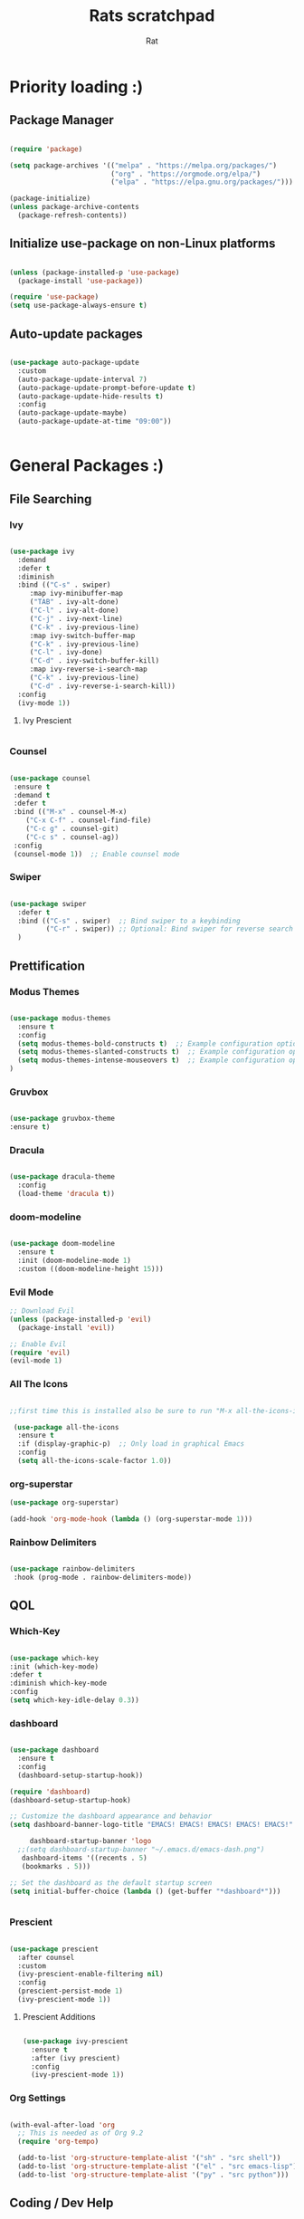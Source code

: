 #+TITLE: Rats scratchpad
#+AUTHOR:  Rat
#+DESCRIPTION: my personal config
#+STARTUP: overview
#+OPTIONS: toc:2

* Priority loading :)

** Package Manager
#+begin_src emacs-lisp

(require 'package)

(setq package-archives '(("melpa" . "https://melpa.org/packages/")
                         ("org" . "https://orgmode.org/elpa/")
                         ("elpa" . "https://elpa.gnu.org/packages/")))

(package-initialize)
(unless package-archive-contents
  (package-refresh-contents))

#+end_src

** Initialize use-package on non-Linux platforms
#+begin_src emacs-lisp

(unless (package-installed-p 'use-package)
  (package-install 'use-package))

(require 'use-package)
(setq use-package-always-ensure t)

#+end_src

** Auto-update packages

#+begin_src emacs-lisp

(use-package auto-package-update
  :custom
  (auto-package-update-interval 7)
  (auto-package-update-prompt-before-update t)
  (auto-package-update-hide-results t)
  :config
  (auto-package-update-maybe)
  (auto-package-update-at-time "09:00"))


#+end_src


* General Packages :)

** File Searching

*** Ivy


#+begin_src emacs-lisp

  (use-package ivy
    :demand
    :defer t
    :diminish
    :bind (("C-s" . swiper)
	   :map ivy-minibuffer-map
	   ("TAB" . ivy-alt-done)
	   ("C-l" . ivy-alt-done)
	   ("C-j" . ivy-next-line)
	   ("C-k" . ivy-previous-line)
	   :map ivy-switch-buffer-map
	   ("C-k" . ivy-previous-line)
	   ("C-l" . ivy-done)
	   ("C-d" . ivy-switch-buffer-kill)
	   :map ivy-reverse-i-search-map
	   ("C-k" . ivy-previous-line)
	   ("C-d" . ivy-reverse-i-search-kill))
    :config
    (ivy-mode 1))

#+end_src

**** Ivy Prescient
#+begin_src emacs-lisp
#+end_src
*** Counsel

#+begin_src emacs-lisp

  (use-package counsel
   :ensure t
   :demand t
   :defer t
   :bind (("M-x" . counsel-M-x)
	  ("C-x C-f" . counsel-find-file)
	  ("C-c g" . counsel-git)
	  ("C-c s" . counsel-ag))
   :config
   (counsel-mode 1))  ;; Enable counsel mode 

#+end_src

*** Swiper


#+begin_src emacs-lisp

(use-package swiper
  :defer t
  :bind (("C-s" . swiper)  ;; Bind swiper to a keybinding
         ("C-r" . swiper)) ;; Optional: Bind swiper for reverse search
  )
  
#+end_src


** Prettification


*** Modus Themes

#+begin_src emacs-lisp

(use-package modus-themes
  :ensure t
  :config
  (setq modus-themes-bold-constructs t)  ;; Example configuration option
  (setq modus-themes-slanted-constructs t)  ;; Example configuration option
  (setq modus-themes-intense-mouseovers t)  ;; Example configuration option
)

#+end_src

*** Gruvbox

#+begin_src emacs-lisp

(use-package gruvbox-theme
:ensure t)

#+end_src

*** Dracula
#+begin_src emacs-lisp

(use-package dracula-theme
  :config
  (load-theme 'dracula t))

#+end_src




*** doom-modeline

#+begin_src emacs-lisp

  (use-package doom-modeline
    :ensure t
    :init (doom-modeline-mode 1)
    :custom ((doom-modeline-height 15)))
#+end_src

*** Evil Mode
#+begin_src emacs-lisp
  ;; Download Evil
  (unless (package-installed-p 'evil)
    (package-install 'evil))

  ;; Enable Evil
  (require 'evil)
  (evil-mode 1)
#+end_src


*** All The Icons

#+begin_src emacs-lisp

;;first time this is installed also be sure to run "M-x all-the-icons-install-fonts" so that doom-modeline displays correctly

 (use-package all-the-icons
  :ensure t
  :if (display-graphic-p)  ;; Only load in graphical Emacs
  :config
  (setq all-the-icons-scale-factor 1.0))  

#+end_src

*** org-superstar


#+begin_src emacs-lisp
  (use-package org-superstar)

  (add-hook 'org-mode-hook (lambda () (org-superstar-mode 1)))
#+end_src

*** Rainbow Delimiters

#+begin_src emacs-lisp
  
  (use-package rainbow-delimiters
   :hook (prog-mode . rainbow-delimiters-mode))

#+end_src


** QOL

*** Which-Key
#+begin_src emacs-lisp

  (use-package which-key
  :init (which-key-mode)
  :defer t
  :diminish which-key-mode
  :config
  (setq which-key-idle-delay 0.3))

#+end_src

*** dashboard

#+begin_src emacs-lisp

	(use-package dashboard
	  :ensure t
	  :config
	  (dashboard-setup-startup-hook))

	(require 'dashboard)
	(dashboard-setup-startup-hook)

	;; Customize the dashboard appearance and behavior
	(setq dashboard-banner-logo-title "EMACS! EMACS! EMACS! EMACS! EMACS!"

         dashboard-startup-banner 'logo
      ;;(setq dashboard-startup-banner "~/.emacs.d/emacs-dash.png")
	   dashboard-items '((recents . 5)
       (bookmarks . 5)))

	;; Set the dashboard as the default startup screen
	(setq initial-buffer-choice (lambda () (get-buffer "*dashboard*")))


#+end_src

*** Prescient

#+begin_src emacs-lisp

(use-package prescient
  :after counsel
  :custom
  (ivy-prescient-enable-filtering nil)
  :config
  (prescient-persist-mode 1)
  (ivy-prescient-mode 1))

#+end_src

**** Prescient Additions
#+begin_src emacs-lisp

  (use-package ivy-prescient
    :ensure t
    :after (ivy prescient)
    :config
    (ivy-prescient-mode 1))
  
#+end_src

*** Org Settings
#+begin_src emacs-lisp

(with-eval-after-load 'org
  ;; This is needed as of Org 9.2
  (require 'org-tempo)

  (add-to-list 'org-structure-template-alist '("sh" . "src shell"))
  (add-to-list 'org-structure-template-alist '("el" . "src emacs-lisp"))
  (add-to-list 'org-structure-template-alist '("py" . "src python")))

#+end_src




** Coding / Dev Help

*** Company (completion snippets)

#+begin_src emacs-lisp

  (use-package company
    :ensure t
    :defer t
    :config
    (global-company-mode)
    (setq company-idle-delay 0.2
	  company-minimum-prefix-length 1))


  (require 'company)

#+end_src

*** LSP-MODE
#+begin_src emacs-lisp

	  (require 'use-package)

	  (use-package lsp-mode
	    :ensure t
	    :defer t
	    :hook ((prog-mode . lsp)
		    (c-mode . lsp)))
	    :config
	    (setq lsp-enable-snippet t)
            (setq lsp-pylsp-server-command '("pylsp"))
    
	  (use-package lsp-ui
	    :ensure t
	    :after lsp-mode
	    :config
	    (setq lsp-ui-doc-enable t
		  lsp-ui-sideline-enable t
		  lsp-ui-imenu-enable t))
#+end_src

**** Lang support / Babel Settings
#+begin_src emacs-lisp

      (require 'org)
      (require 'ob-python)
      (use-package lua-mode)
      (use-package markdown-mode)
      (use-package python-mode)
      (use-package css-mode)
      (require 'ob-shell)

    (org-babel-do-load-languages
     'org-babel-load-languages
     '((python . t)
       (shell . t)
       (lua . t)
       (C . t)
       (css . t)
       ;; add other languages here
       ))

  (setq org-babel-python-command "python3")

  (setq org-confirm-babel-evaluate nil)

#+end_src



*** vterm 

#+begin_src emacs-lisp
(use-package vterm
  :ensure t
  :defer t
  :commands (vterm)
  :config
  (setq vterm-max-scrollback 10000)
)

#+end_src

*** Magit

#+begin_src emacs-lisp

  (use-package magit
    :defer t
    :ensure t)

#+end_src

*** Projectile

#+begin_src emacs-lisp

  (use-package projectile
   :ensure t
   :defer t
   :diminish projectile-mode
   :config (projectile-mode)
   :bind-keymap
   ("C-c p" . projectile-command-map)
   :init
   (when (file-directory-p "~/notes/code")
     (setq projectile-project-search-path '("~/notes/code")))
   (setq projectile-switch-project-action #'projectile-dired))

#+end_src


* General Settings :)
#+begin_src emacs-lisp

   (setq inhibit-startup-message t)

   (setq ring-bell-function 'ignore)

   (setq custom-safe-themes t)

   ;; (setq visible-bell t)

   (scroll-bar-mode -1) ;disable scrollbar :)

   (tool-bar-mode -1) ;disables the toolbar :)

   (tooltip-mode -1) ;disables tooltips :)

   (set-fringe-mode 10) ;gives extra space :)

   (menu-bar-mode -1) ;disable menubar :)

;; FONTS

   (set-face-attribute 'default nil :font "FiraCode Nerd Font" :height 135)

;; FONTS

   (setq org-hide-leading-stars nil)

   (setq org-superstar-leading-bullet ?\s)

   (setq org-indent-mode-turns-on-hiding-stars nil)

   (setq display-line-numbers-type 'relative)

   (add-hook 'dashboard-mode-hook 'display-line-numbers-mode)

   (setq inhibit-startup-message t)  ;; Disable startup message

   (setq initial-scratch-message nil)  ;; Clear the scratch buffer message

   (column-number-mode)

   (global-display-line-numbers-mode t)


   (dolist (mode
  '(term-mode-hook
	eshell-mode-hook))
   (add-hook mode (lambda () (display-line-numbers-mode 0))))


  (setq-default indent-line-function nil)

  (setq-default tab-width 4)

  (setq org-hide-emphasis-markers t)

  (electric-indent-mode -1)

  (setq org-adapt-indentation nil)

  (setq-local indent-line-function nil)

(add-hook 'python-mode-hook
          (lambda ()
            (setq-local electric-indent-mode nil)))

(add-hook 'c-mode-common-hook
          (lambda ()
            (setq-local electric-indent-mode nil)))

(add-hook 'org-mode-hook (lambda () (electric-indent-mode -1)))

#+end_src


* Keybinds

#+begin_src emacs-lisp

  (use-package general
    :config
    (general-evil-setup t))
  
#+end_src


#+begin_src emacs-lisp

(nvmap :prefix "SPC"
       "p b"   '(ibuffer :which-key "Ibuffer")
       "p c"   '(clone-indirect-buffer-other-window :which-key "Clone indirect buffer other window")
       "p k"   '(kill-current-buffer :which-key "Kill current buffer")
       "p n"   '(next-buffer :which-key "Next buffer")
       "p p"   '(previous-buffer :which-key "Previous buffer")
       "p B"   '(ibuffer-list-buffers :which-key "Ibuffer list buffers")
       "p K"   '(kill-buffer :which-key "Kill buffer")
       "w n"   '(split-window-right :whick-key "Make New Frame Right")
       "w k"   '(delete-window :which-key "Kill Frame"))

#+end_src

#+begin_src emacs-lisp

(global-set-key (kbd "C-c w") 'split-window-right)

(global-set-key (kbd "C-c r") 'other-window)

(global-set-key (kbd "C-c e") 'delete-window)

(global-set-key (kbd "C-c o") 'compile)

(global-set-key (kbd "C-c f") 'counsel-find-file)

(global-set-key (kbd "C-c b") 'switch-to-buffer)

(global-set-key (kbd "C-c z") 'kill-buffer)

(global-set-key (kbd "C-c v") 'vterm)

(global-set-key (kbd "C-c i") 'save-buffer)

(global-set-key (kbd "C-c d") 'dired-jump)

#+end_src



* Sloptimization

#+begin_src emacs-lisp

  ;; Using garbage magic hack.
     (use-package gcmh
       :config
       (gcmh-mode 1))

    ;; Setting garbage collection threshold
    (setq gc-cons-threshold 402653184
	  gc-cons-percentage 0.6)

    ;; Profile emacs startup
    (add-hook 'emacs-startup-hook
	      (lambda ()
		(message "*** Emacs loaded in %s with %d garbage collections."
			 (format "%.2f seconds"
				 (float-time
				  (time-subtract after-init-time before-init-time)))
			 gcs-done)))

    (setq comp-async-report-warnings-errors nil)


;; NOTE: If you want to move everything out of the ~/.emacs.d folder
;; reliably, set `user-emacs-directory` before loading no-littering!
;(setq user-emacs-directory "~/.cache/emacs")

(use-package no-littering)

;; no-littering doesn't set this by default so we must place
;; auto save files in the same path as it uses for sessions
(setq auto-save-file-name-transforms
      `((".*" ,(no-littering-expand-var-file-name "auto-save/") t)))

  
#+end_src
